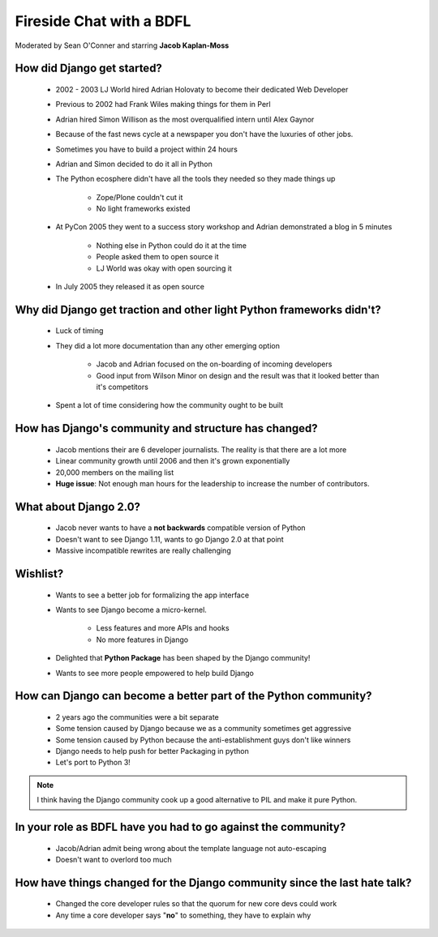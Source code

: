 =========================
Fireside Chat with a BDFL
=========================

Moderated by Sean O'Conner and starring **Jacob Kaplan-Moss**

How did Django get started?
============================

 * 2002 - 2003 LJ World hired Adrian Holovaty to become their dedicated Web Developer
 
 * Previous to 2002 had Frank Wiles making things for them in Perl
 * Adrian hired Simon Willison as the most overqualified intern until Alex Gaynor
 * Because of the fast news cycle at a newspaper you don't have the luxuries of other jobs.
 * Sometimes you have to build a project within 24 hours
 * Adrian and Simon decided to do it all in Python
 * The Python ecosphere didn't have all the tools they needed so they made things up
 
    * Zope/Plone couldn't cut it
    * No light frameworks existed
    
 * At PyCon 2005 they went to a success story workshop and Adrian demonstrated a blog in 5 minutes

    * Nothing else in Python could do it at the time
    * People asked them to open source it
    * LJ World was okay with open sourcing it
    
 * In July 2005 they released it as open source


Why did Django get traction and other light Python frameworks didn't?
====================================================================================

 * Luck of timing
 * They did a lot more documentation than any other emerging option

    * Jacob and Adrian focused on the on-boarding of incoming developers
    * Good input from Wilson Minor on design and the result was that it looked better than it's competitors

 * Spent a lot of time considering how the community ought to be built

How has Django's community and structure has changed?
=====================================================

 * Jacob mentions their are 6 developer journalists. The reality is that there are a lot more
 * Linear community growth until 2006 and then it's grown exponentially
 * 20,000 members on the mailing list
 * **Huge issue**: Not enough man hours for the leadership to increase the number of contributors.
 
What about Django 2.0?
======================

 * Jacob never wants to have a **not backwards** compatible version of Python
 * Doesn't want to see Django 1.11, wants to go Django 2.0 at that point
 * Massive incompatible rewrites are really challenging

Wishlist?
=========

 * Wants to see a better job for formalizing the app interface
 * Wants to see Django become a micro-kernel.
 
    * Less features and more APIs and hooks
    * No more features in Django
    
 * Delighted that **Python Package** has been shaped by the Django community!
 * Wants to see more people empowered to help build Django

How can Django can become a better part of the Python community?
================================================================

 * 2 years ago the communities were a bit separate
 * Some tension caused by Django because we as a community sometimes get aggressive
 * Some tension caused by Python because the anti-establishment guys don't like winners
 * Django needs to help push for better Packaging in python
 * Let's port to Python 3!

.. note:: I think having the Django community cook up a good alternative to PIL and make it pure Python.

In your role as BDFL have you had to go against the community?
==============================================================

 * Jacob/Adrian admit being wrong about the template language not auto-escaping
 * Doesn't want to overlord too much

How have things changed for the Django community since the last hate talk?
==========================================================================

 * Changed the core developer rules so that the quorum for new core devs could work
 * Any time a core developer says "**no**" to something, they have to explain why
 
